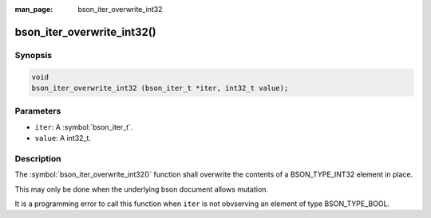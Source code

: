 :man_page: bson_iter_overwrite_int32

bson_iter_overwrite_int32()
===========================

Synopsis
--------

.. code-block:: c

  void
  bson_iter_overwrite_int32 (bson_iter_t *iter, int32_t value);

Parameters
----------

* ``iter``: A :symbol:`bson_iter_t`.
* ``value``: A int32_t.

Description
-----------

The :symbol:`bson_iter_overwrite_int32()` function shall overwrite the contents of a BSON_TYPE_INT32 element in place.

This may only be done when the underlying bson document allows mutation.

It is a programming error to call this function when ``iter`` is not obvserving an element of type BSON_TYPE_BOOL.


